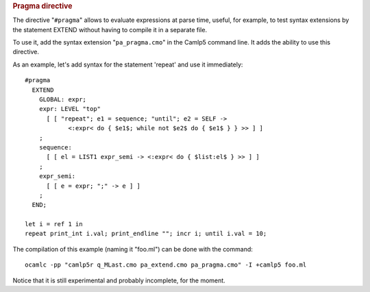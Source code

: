 .. container::
   :name: menu

.. container::
   :name: content

   .. rubric:: Pragma directive
      :name: pragma-directive
      :class: top

   The directive "``#pragma``" allows to evaluate expressions at parse
   time, useful, for example, to test syntax extensions by the statement
   EXTEND without having to compile it in a separate file.

   To use it, add the syntax extension "``pa_pragma.cmo``" in the Camlp5
   command line. It adds the ability to use this directive.

   As an example, let's add syntax for the statement 'repeat' and use it
   immediately:

   ::

        #pragma
          EXTEND
            GLOBAL: expr;
            expr: LEVEL "top"
              [ [ "repeat"; e1 = sequence; "until"; e2 = SELF ->
                    <:expr< do { $e1$; while not $e2$ do { $e1$ } } >> ] ]
            ;
            sequence:
              [ [ el = LIST1 expr_semi -> <:expr< do { $list:el$ } >> ] ]
            ;
            expr_semi:
              [ [ e = expr; ";" -> e ] ]
            ;
          END;

        let i = ref 1 in
        repeat print_int i.val; print_endline ""; incr i; until i.val = 10;

   The compilation of this example (naming it "foo.ml") can be done with
   the command:

   ::

        ocamlc -pp "camlp5r q_MLast.cmo pa_extend.cmo pa_pragma.cmo" -I +camlp5 foo.ml

   Notice that it is still experimental and probably incomplete, for the
   moment.

   .. container:: trailer


